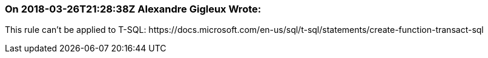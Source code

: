 === On 2018-03-26T21:28:38Z Alexandre Gigleux Wrote:
This rule can't be applied to T-SQL: \https://docs.microsoft.com/en-us/sql/t-sql/statements/create-function-transact-sql

